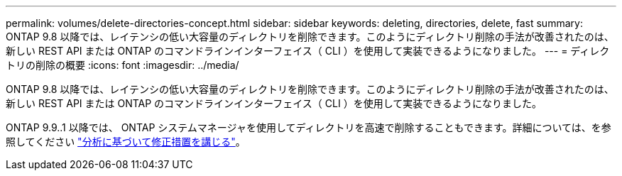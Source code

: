---
permalink: volumes/delete-directories-concept.html 
sidebar: sidebar 
keywords: deleting, directories, delete, fast 
summary: ONTAP 9.8 以降では、レイテンシの低い大容量のディレクトリを削除できます。このようにディレクトリ削除の手法が改善されたのは、新しい REST API または ONTAP のコマンドラインインターフェイス（ CLI ）を使用して実装できるようになりました。 
---
= ディレクトリの削除の概要
:icons: font
:imagesdir: ../media/


[role="lead"]
ONTAP 9.8 以降では、レイテンシの低い大容量のディレクトリを削除できます。このようにディレクトリ削除の手法が改善されたのは、新しい REST API または ONTAP のコマンドラインインターフェイス（ CLI ）を使用して実装できるようになりました。

ONTAP 9.9..1 以降では、 ONTAP システムマネージャを使用してディレクトリを高速で削除することもできます。詳細については、を参照してください https://docs.netapp.com/us-en/ontap/task_nas_file_system_analytics_take_corrective_action.html["分析に基づいて修正措置を講じる"]。
